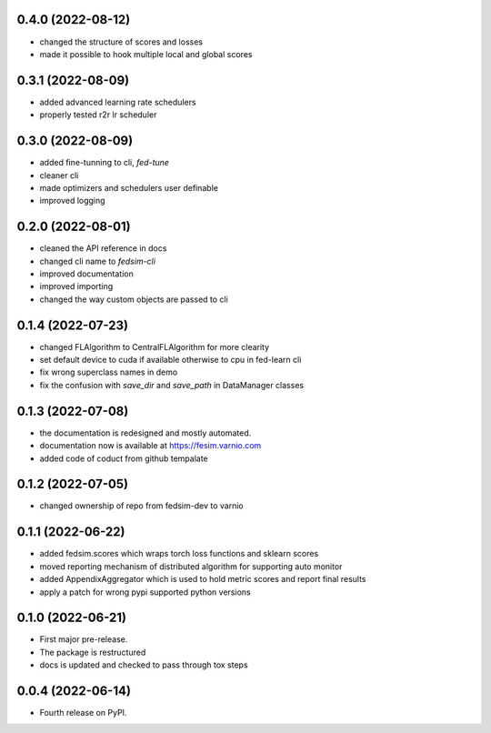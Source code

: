 0.4.0 (2022-08-12)
------------------

* changed the structure of scores and losses
* made it possible to hook multiple local and global scores

0.3.1 (2022-08-09)
------------------

* added advanced learning rate schedulers
* properly tested r2r lr scheduler

0.3.0 (2022-08-09)
------------------

* added fine-tunning to cli, `fed-tune`
* cleaner cli
* made optimizers and schedulers user definable
* improved logging


0.2.0 (2022-08-01)
------------------

* cleaned the API reference in docs
* changed cli name to `fedsim-cli`
* improved documentation
* improved importing
* changed the way custom objects are passed to cli

0.1.4 (2022-07-23)
------------------

* changed FLAlgorithm to CentralFLAlgorithm for more clearity
* set default device to cuda if available otherwise to cpu in fed-learn cli
* fix wrong superclass names in demo
* fix the confusion with `save_dir` and `save_path` in DataManager classes


0.1.3 (2022-07-08)
------------------

* the documentation is redesigned and mostly automated.
* documentation now is available at https://fesim.varnio.com
* added code of coduct from github tempalate


0.1.2 (2022-07-05)
------------------

* changed ownership of repo from fedsim-dev to varnio


0.1.1 (2022-06-22)
------------------

* added fedsim.scores which wraps torch loss functions and sklearn scores
* moved reporting mechanism of distributed algorithm for supporting auto monitor
* added AppendixAggregator which is used to hold metric scores and report final results
* apply a patch for wrong pypi supported python versions

0.1.0 (2022-06-21)
------------------

* First major pre-release.
* The package is restructured
* docs is updated and checked to pass through tox steps



0.0.4 (2022-06-14)
------------------

* Fourth release on PyPI.
